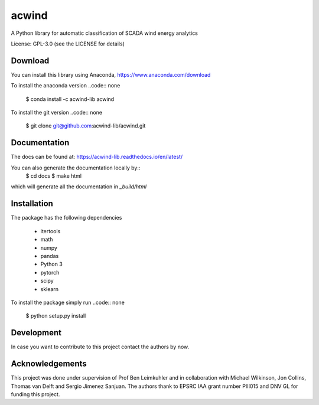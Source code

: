acwind
======
A Python library for automatic classification of SCADA wind energy analytics

License: GPL-3.0 (see the LICENSE for details)

Download
--------

You can install this library using Anaconda,
https://www.anaconda.com/download

To install the anaconda version
..code:: none
    $ conda install -c acwind-lib acwind

To install the git version
..code:: none
    $ git clone git@github.com:acwind-lib/acwind.git

Documentation
-------------

The docs can be found at:
https://acwind-lib.readthedocs.io/en/latest/

You can also generate the documentation locally by::
    $ cd docs
    $ make html

which will generate all the documentation in `_build/html`

Installation
------------

The package has the following dependencies

    * itertools
    * math
    * numpy
    * pandas
    * Python 3
    * pytorch
    * scipy
    * sklearn

To install the package simply run
..code:: none
    $ python setup.py install

Development
-----------

In case you want to contribute to this project contact the authors by now.

Acknowledgements
----------------

This project was done under supervision of Prof Ben Leimkuhler and in
collaboration with Michael Wilkinson, Jon Collins, Thomas van Delft and
Sergio Jimenez Sanjuan. The authors thank to EPSRC IAA grant number PIII015 and
DNV GL for funding this project.
